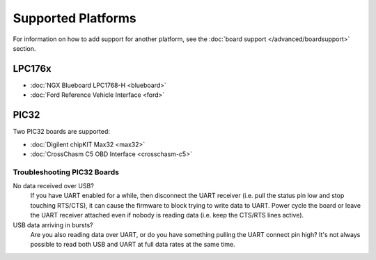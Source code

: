 ===================
Supported Platforms
===================

For information on how to add support for another platform, see the :doc:`board
support </advanced/boardsupport>` section.

LPC176x
=======

* :doc:`NGX Blueboard LPC1768-H <blueboard>`
* :doc:`Ford Reference Vehicle Interface <ford>`

PIC32
=====

Two PIC32 boards are supported:

* :doc:`Digilent chipKIT Max32 <max32>`
* :doc:`CrossChasm C5 OBD Interface <crosschasm-c5>`

Troubleshooting PIC32 Boards
----------------------------

No data received over USB?
    If you have UART enabled for a while, then disconnect the UART receiver
    (i.e. pull the status pin low and stop touching RTS/CTS), it can cause the
    firmware to block trying to write data to UART. Power cycle the board or
    leave the UART receiver attached even if nobody is reading data (i.e. keep
    the CTS/RTS lines active).

USB data arriving in bursts?
    Are you also reading data over UART, or do you have something pulling the
    UART connect pin high? It's not always possible to read both USB and UART at
    full data rates at the same time.
